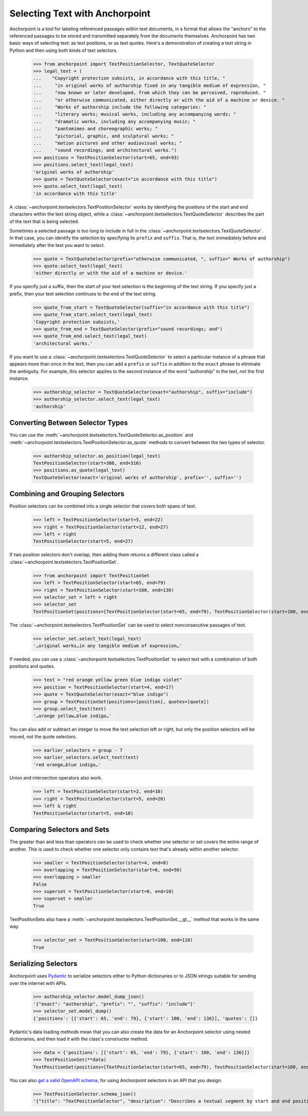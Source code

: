 ===============================
Selecting Text with Anchorpoint
===============================

Anchorpoint is a tool for labeling referenced passages within text documents,
in a format that allows the "anchors" to the referenced passages to be stored
and transmitted separately from the documents themselves. Anchorpoint has two
basic ways of selecting text: as text positions, or as text quotes. Here's a demonstration
of creating a text string in Python and then using both kinds of text selectors.

    >>> from anchorpoint import TextPositionSelector, TextQuoteSelector
    >>> legal_text = (
    ...    "Copyright protection subsists, in accordance with this title, "
    ...     "in original works of authorship fixed in any tangible medium of expression, "
    ...     "now known or later developed, from which they can be perceived, reproduced, "
    ...     "or otherwise communicated, either directly or with the aid of a machine or device. "
    ...     "Works of authorship include the following categories: "
    ...     "literary works; musical works, including any accompanying words; "
    ...     "dramatic works, including any accompanying music; "
    ...     "pantomimes and choreographic works; "
    ...     "pictorial, graphic, and sculptural works; "
    ...     "motion pictures and other audiovisual works; "
    ...     "sound recordings; and architectural works.")
    >>> positions = TextPositionSelector(start=65, end=93)
    >>> positions.select_text(legal_text)
    'original works of authorship'
    >>> quote = TextQuoteSelector(exact="in accordance with this title")
    >>> quote.select_text(legal_text)
    'in accordance with this title'

A :class:`~anchorpoint.textselectors.TextPositionSelector` works by identifying the positions of
the start and end characters within the text string object, while
a :class:`~anchorpoint.textselectors.TextQuoteSelector` describes the part of the text
that is being selected.

Sometimes a selected passage is too long to include in full in
the :class:`~anchorpoint.textselectors.TextQuoteSelector`\.
In that case, you can identify the selection by specifying its ``prefix`` and ``suffix``.
That is, the text immediately before and immediately after the text you want to select.

    >>> quote = TextQuoteSelector(prefix="otherwise communicated, ", suffix=" Works of authorship")
    >>> quote.select_text(legal_text)
    'either directly or with the aid of a machine or device.'

If you specify just a suffix, then the start of your text selection is the beginning
of the text string. If you specify just a prefix, then your text selection continues to the end
of the text string.

    >>> quote_from_start = TextQuoteSelector(suffix="in accordance with this title")
    >>> quote_from_start.select_text(legal_text)
    'Copyright protection subsists,'
    >>> quote_from_end = TextQuoteSelector(prefix="sound recordings; and")
    >>> quote_from_end.select_text(legal_text)
    'architectural works.'

If you want to use a :class:`~anchorpoint.textselectors.TextQuoteSelector` to select
a particular instance of a phrase that appears more than once in the text, then you
can add a ``prefix`` or ``suffix`` in addition to the ``exact`` phrase to eliminate the
ambiguity. For example, this selector applies to the second instance of the word
"authorship" in the text, not the first instance.

    >>> authorship_selector = TextQuoteSelector(exact="authorship", suffix="include")
    >>> authorship_selector.select_text(legal_text)
    'authorship'

Converting Between Selector Types
---------------------------------

You can use the :meth:`~anchorpoint.textselectors.TextQuoteSelector.as_position` and
:meth:`~anchorpoint.textselectors.TextPositionSelector.as_quote` methods
to convert between the two types of selector.

    >>> authorship_selector.as_position(legal_text)
    TextPositionSelector(start=306, end=316)
    >>> positions.as_quote(legal_text)
    TextQuoteSelector(exact='original works of authorship', prefix='', suffix='')

Combining and Grouping Selectors
--------------------------------

Position selectors can be combined into a single selector that covers both spans of text.

    >>> left = TextPositionSelector(start=5, end=22)
    >>> right = TextPositionSelector(start=12, end=27)
    >>> left + right
    TextPositionSelector(start=5, end=27)

If two position selectors don't overlap, then adding them returns a different
class called a :class:`~anchorpoint.textselectors.TextPositionSet`\.

    >>> from anchorpoint import TextPositionSet
    >>> left = TextPositionSelector(start=65, end=79)
    >>> right = TextPositionSelector(start=100, end=136)
    >>> selector_set = left + right
    >>> selector_set
    TextPositionSet(positions=[TextPositionSelector(start=65, end=79), TextPositionSelector(start=100, end=136)], quotes=[])

The :class:`~anchorpoint.textselectors.TextPositionSet` can be used to select nonconsecutive passages of text.

    >>> selector_set.select_text(legal_text)
    '…original works…in any tangible medium of expression…'

If needed, you can use a :class:`~anchorpoint.textselectors.TextPositionSet` to
select text with a combination of both positions and quotes.

    >>> text = "red orange yellow green blue indigo violet"
    >>> position = TextPositionSelector(start=4, end=17)
    >>> quote = TextQuoteSelector(exact="blue indigo")
    >>> group = TextPositionSet(positions=[position], quotes=[quote])
    >>> group.select_text(text)
    '…orange yellow…blue indigo…'

You can also add or subtract an integer to move the text selection left or right, but
only the position selectors will be moved, not the quote selectors.

    >>> earlier_selectors = group - 7
    >>> earlier_selectors.select_text(text)
    'red orange…blue indigo…'

Union and intersection operators also work.

    >>> left = TextPositionSelector(start=2, end=10)
    >>> right = TextPositionSelector(start=5, end=20)
    >>> left & right
    TextPositionSelector(start=5, end=10)

Comparing Selectors and Sets
----------------------------

The greater than and less than operators can be used to check whether one selector
or set covers the entire range of another. This is used to check whether one selector
only contains text that's already within another selector.

    >>> smaller = TextPositionSelector(start=4, end=8)
    >>> overlapping = TextPositionSelector(start=6, end=50)
    >>> overlapping > smaller
    False
    >>> superset = TextPositionSelector(start=0, end=10)
    >>> superset > smaller
    True

TextPositionSets also have a :meth:`~anchorpoint.textselectors.TextPositionSet.__gt__` method
that works in the same way.

    >>> selector_set > TextPositionSelector(start=100, end=110)
    True

Serializing Selectors
---------------------

Anchorpoint uses `Pydantic <https://pydantic-docs.helpmanual.io/>`__ to
serialize selectors either to Python dictionaries
or to JSON strings suitable for sending over the internet with APIs.

    >>> authorship_selector.model_dump_json()
    '{"exact": "authorship", "prefix": "", "suffix": "include"}'
    >>> selector_set.model_dump()
    {'positions': [{'start': 65, 'end': 79}, {'start': 100, 'end': 136}], 'quotes': []}

Pydantic's data loading methods mean that you can also create the data for an
Anchorpoint selector using nested dictionaries, and then load it with the class's
constructor method.

    >>> data = {'positions': [{'start': 65, 'end': 79}, {'start': 100, 'end': 136}]}
    >>> TextPositionSet(**data)
    TextPositionSet(positions=[TextPositionSelector(start=65, end=79), TextPositionSelector(start=100, end=136)], quotes=[])

You can also `get a valid OpenAPI schema <https://pydantic-docs.helpmanual.io/usage/schema/>`__,
for using Anchorpoint selectors in an API that you design.

    >>> TextPositionSelector.schema_json()
    '{"title": "TextPositionSelector", "description": "Describes a textual segment by start and end positions.\\n\\nBased on the Web Annotation Data Model `Text Position Selector\\n<https://www.w3.org/TR/annotation-model/#text-position-selector>`_ standard\\n\\n:param start:\\n    The starting position of the segment of text.\\n    The first character in the full text is character position 0,\\n    and the character is included within the segment.\\n\\n:param end:\\n    The end position of the segment of text.\\n    The character is not included within the segment.", "type": "object", "properties": {"start": {"title": "Start", "default": 0, "type": "integer"}, "end": {"title": "End", "type": "integer"}}}'
